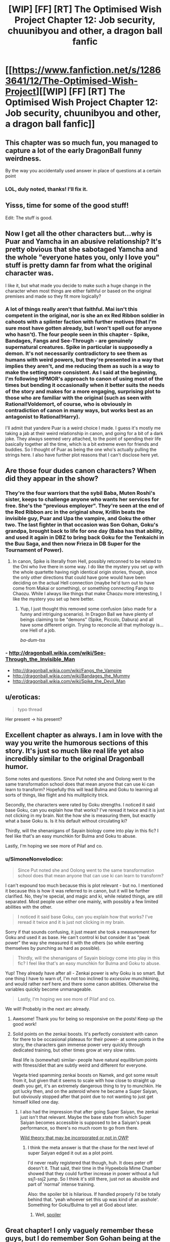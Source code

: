 #+TITLE: [WIP] [FF] [RT] The Optimised Wish Project Chapter 12: Job security, chuunibyou and other, a dragon ball fanfic

* [[https://www.fanfiction.net/s/12863641/12/The-Optimised-Wish-Project][[WIP] [FF] [RT] The Optimised Wish Project Chapter 12: Job security, chuunibyou and other, a dragon ball fanfic]]
:PROPERTIES:
:Author: SimoneNonvelodico
:Score: 50
:DateUnix: 1536484145.0
:DateShort: 2018-Sep-09
:END:

** This chapter was so much fun, you managed to capture a lot of the early DragonBall funny weirdness.

By the way you accidentally used answer in place of questions at a certain point
:PROPERTIES:
:Author: MaddoScientisto
:Score: 9
:DateUnix: 1536495184.0
:DateShort: 2018-Sep-09
:END:

*** LOL, duly noted, thanks! I'll fix it.
:PROPERTIES:
:Author: SimoneNonvelodico
:Score: 2
:DateUnix: 1536495454.0
:DateShort: 2018-Sep-09
:END:


** Yisss, time for some of the good stuff!

Edit: The stuff is good.
:PROPERTIES:
:Author: Hust91
:Score: 8
:DateUnix: 1536494465.0
:DateShort: 2018-Sep-09
:END:


** Now I get all the other characters but...why is Puar and Yamcha in an abusive relationship? It's pretty obvious that she sabotaged Yamcha and the whole "everyone hates you, only I love you" stuff is pretty damn far from what the original character was.

I like it, but what made you decide to make such a huge change in the character when most things are either faithful or based on the original premises and made so they fit more logically?
:PROPERTIES:
:Author: LordSwedish
:Score: 8
:DateUnix: 1536530881.0
:DateShort: 2018-Sep-10
:END:

*** A lot of things really aren't that faithful. Mai isn't this competent in the original, nor is she an ex Red Ribbon soldier in cahoots with a splinter faction with further motives (that I'm sure most have gotten already, but I won't spell out for anyone who hasn't). The four people seen in this chapter - Spike, Bandages, Fangs and See-Through - are genuinely supernatural creatures. Spike in particular is supposedly a demon. It's not necessarily contradictory to see them as humans with weird powers, but they're presented in a way that implies they aren't, and me reducing them as such is a way to make the setting more consistent. As I said at the beginning, I'm following HPMOR's approach to canon of using most of the times but bending it occasionally when it better suits the needs of the story and makes for a more engaging, surprising plot to those who are familiar with the original (such as seen with Rational!Voldemort, of course, who is obviously in contradiction of canon in many ways, but works best as an antagonist to Rational!Harry).

I'll admit that yandere Puar is a weird choice I made. I guess it's mostly me taking a jab at their weird relationship in canon, and going for a bit of a dark joke. They always seemed very attached, to the point of spending their life basically together all the time, which is a bit extreme even for friends and buddies. So I thought of Puar as being the one who's actually pulling the strings here. I also have further plot reasons that I can't disclose here yet.
:PROPERTIES:
:Author: SimoneNonvelodico
:Score: 8
:DateUnix: 1536567040.0
:DateShort: 2018-Sep-10
:END:


** Are those four dudes canon characters? When did they appear in the show?
:PROPERTIES:
:Author: Bowbreaker
:Score: 3
:DateUnix: 1536494905.0
:DateShort: 2018-Sep-09
:END:

*** They're the four warriors that the sybil Baba, Muten Roshi's sister, keeps to challenge anyone who wants her services for free. She's the "previous employer". They're seen at the end of the Red Ribbon arc in the original show, Krillin beats the invisible guy, Puar and Upa the vampire, and Goku the other two. The last fighter in that occasion was Son Gohan, Goku's grandpa, brought back to life for one day (Baba has that ability, and used it again in DBZ to bring back Goku for the Tenkaichi in the Buu Saga, and then now Frieza in DB Super for the Tournament of Power).
:PROPERTIES:
:Author: SimoneNonvelodico
:Score: 9
:DateUnix: 1536495044.0
:DateShort: 2018-Sep-09
:END:

**** In canon, Spike is literally from Hell, possibly retconned to be related to the Oni who live there in some way. I do like the mystery you set up with the whole quartette having nigh identical origin stories, though, since the only other directions that could have gone would have been deciding on the actual Hell connection (maybe he'd turn out to have come from Makai or something), or something connecting Fangs to Chaozu. While I always like things that make Chaozu more interesting, I like the mystery you set up here better.
:PROPERTIES:
:Author: cae_jones
:Score: 7
:DateUnix: 1536526143.0
:DateShort: 2018-Sep-10
:END:

***** Yup, I just thought this removed some confusion (also made for a funny and intriguing scenario). In Dragon Ball we have plenty of beings claiming to be "demons" (Spike, Piccolo, Dabura) and all have some different origin. Trying to reconcile all that mythology is... one Hell of a job.

/ba-dum-tss/
:PROPERTIES:
:Author: SimoneNonvelodico
:Score: 6
:DateUnix: 1536568345.0
:DateShort: 2018-Sep-10
:END:


*** - [[http://dragonball.wikia.com/wiki/See-Through_the_Invisible_Man]]
- [[http://dragonball.wikia.com/wiki/Fangs_the_Vampire]]
- [[http://dragonball.wikia.com/wiki/Bandages_the_Mummy]]
- [[http://dragonball.wikia.com/wiki/Spike_the_Devil_Man]]
:PROPERTIES:
:Author: erwgv3g34
:Score: 3
:DateUnix: 1536534297.0
:DateShort: 2018-Sep-10
:END:


** u/eroticas:
#+begin_quote
  typo thread
#+end_quote

Her present -> his present?
:PROPERTIES:
:Author: eroticas
:Score: 2
:DateUnix: 1536535210.0
:DateShort: 2018-Sep-10
:END:


** Excellent chapter as always. I am in love with the way you write the humorous sections of this story. It's just so much like real life yet also incredibly similar to the original Dragonball humor.

Some notes and questions. Since Put noted she and Oolong went to the same transformation school does that mean anyone that can use ki can learn to transform? Hopefully this will lead Bulma and Goku to learning all sorts of things, like flight and his mulitplicity trick.

Secondly, the characters were rated by Goku strengths. I noticed it said base Goku, can you explain how that works? I've reread it twice and it is just not clicking in my brain. Not the how she is measuring them, but exactly what a base Goku is. Is it his default without circulating ki?

Thirdly, will the shenanigans of Sayain biology come into play in this fic? I feel like that's an easy munchkin for Bulma and Goku to abuse.

Lastly, I'm hoping we see more of Pilaf and co.
:PROPERTIES:
:Author: SkyTroupe
:Score: 2
:DateUnix: 1536611381.0
:DateShort: 2018-Sep-11
:END:

*** u/SimoneNonvelodico:
#+begin_quote
  Since Put noted she and Oolong went to the same transformation school does that mean anyone that can use ki can learn to transform?
#+end_quote

I can't expound too much because this is plot relevant - but no. I mentioned it because this is how it was referred to in canon, but it will be further clarified. No, they're special, and magic and ki, while related things, are still separated. Most people use either one mainly, with possibly a few limited abilities with the other.

#+begin_quote
  I noticed it said base Goku, can you explain how that works? I've reread it twice and it is just not clicking in my brain.
#+end_quote

Sorry if that sounds confusing, it just meant she took a measurement for Goku and used it as base. He can't control ki but consider it as "peak power" the way she measured it with the others (so while exerting themselves by punching as hard as possible).

#+begin_quote
  Thirdly, will the shenanigans of Sayain biology come into play in this fic? I feel like that's an easy munchkin for Bulma and Goku to abuse.
#+end_quote

Yup! They already have after all - Zenkai power is why Goku is so smart. But one thing I have to warn of, I'm not too inclined to /excessive/ munchkining, and would rather nerf here and there some canon abilities. Otherwise the variables quickly become unmanageable.

#+begin_quote
  Lastly, I'm hoping we see more of Pilaf and co.
#+end_quote

We will! Probably in the next arc already.
:PROPERTIES:
:Author: SimoneNonvelodico
:Score: 4
:DateUnix: 1536618928.0
:DateShort: 2018-Sep-11
:END:

**** Awesome! Thank you for being so responsive on the posts! Keep up the good work!
:PROPERTIES:
:Author: SkyTroupe
:Score: 2
:DateUnix: 1536625030.0
:DateShort: 2018-Sep-11
:END:


**** Solid points on the zenkai boosts. It's perfectly consistent with canon for there to be occasional plateaus for their power- at some points in the story, the characters gain immense power very quickly through dedicated training, but other times grow at very slow rates.

Real life is (somewhat) similar- people have natural equilibrium points with fitness/diet that are subtly weird and different for everyone.

Vegeta tried spamming zenkai boosts on Namek, and got some result from it, but given that it seems to scale with how close to straight up death you get, it's an extremely dangerous thing to try to munchkin. He got lucky then, and on the asteroid where he became a Super Saiyan, but obviously stopped after that point due to not wanting to just get himself killed one day.
:PROPERTIES:
:Author: Ulmaxes
:Score: 2
:DateUnix: 1536913362.0
:DateShort: 2018-Sep-14
:END:

***** I also had the impression that after going Super Saiyan, the zenkai just isn't that relevant. Maybe the base state from which Super Saiyan becomes accessible is supposed to be a Saiyan's peak performance, so there's no much room to go from there.

[[#s][Wild theory that may be incorporated or not in OWP]]
:PROPERTIES:
:Author: SimoneNonvelodico
:Score: 2
:DateUnix: 1536914930.0
:DateShort: 2018-Sep-14
:END:

****** I think the meta answer is that the chase for the next level of super Saiyan edged it out as a plot point.

I'd never really registered that though, huh. It does peter off doesn't it. That said, their time in the Hypeebola Mime Chamber showed that they could further increase in power without a full ssj1-ssj2 jump. So I think it's still there, just not as abusible and part of 'normal' intense training.

Also: the spoiler bit is hilarious. If handled properly I'd be totally behind that. 'yeah whoever set this up was kind of an asshole'. Something for Goku/Bulma to yell at God about later.
:PROPERTIES:
:Author: Ulmaxes
:Score: 2
:DateUnix: 1536920630.0
:DateShort: 2018-Sep-14
:END:

******* Well, [[#s][spoiler]]
:PROPERTIES:
:Author: SimoneNonvelodico
:Score: 2
:DateUnix: 1536921101.0
:DateShort: 2018-Sep-14
:END:


** Great chapter! I only vaguely remember these guys, but I do remember Son Gohan being at the end of that arc. Hope your Goku still gets to see him one last time.

Am I right in assuming that Bulma's heart skipping a beat was less due to the magic demonstration and more due to the fact that someone with superhuman strength just threw a baseball near her head?
:PROPERTIES:
:Author: kreschnav
:Score: 2
:DateUnix: 1536697901.0
:DateShort: 2018-Sep-12
:END:

*** Pretty sure that was it, yeah.
:PROPERTIES:
:Author: SimoneNonvelodico
:Score: 2
:DateUnix: 1536698020.0
:DateShort: 2018-Sep-12
:END:


** [[https://m.fanfiction.net/s/12863641/12/The-Optimised-Wish-Project][Mobile Link]]
:PROPERTIES:
:Author: LupoCani
:Score: 1
:DateUnix: 1536704047.0
:DateShort: 2018-Sep-12
:END:
